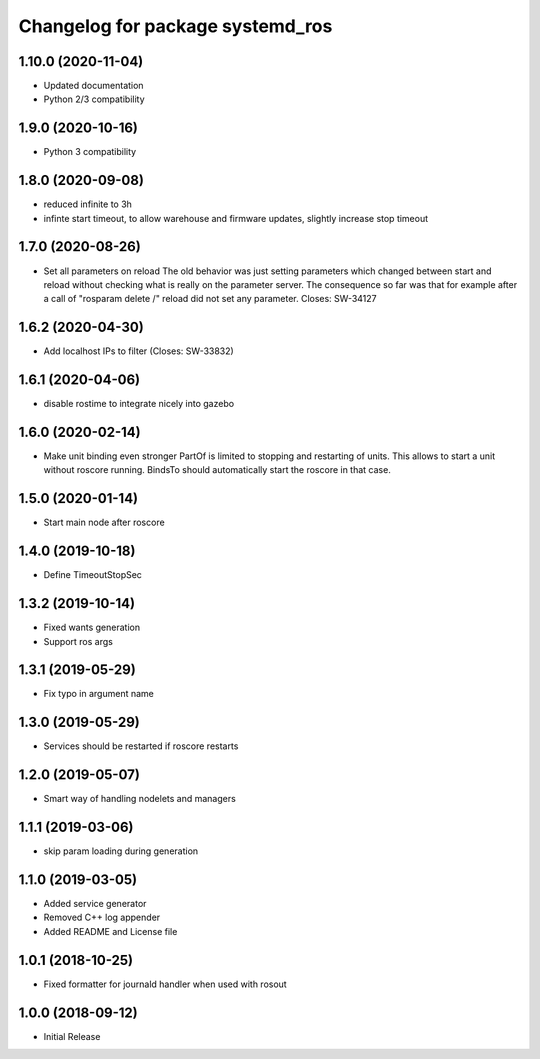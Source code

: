 ^^^^^^^^^^^^^^^^^^^^^^^^^^^^^^^^^
Changelog for package systemd_ros
^^^^^^^^^^^^^^^^^^^^^^^^^^^^^^^^^

1.10.0 (2020-11-04)
-------------------
* Updated documentation
* Python 2/3 compatibility

1.9.0 (2020-10-16)
------------------
* Python 3 compatibility

1.8.0 (2020-09-08)
------------------
* reduced infinite to 3h
* infinte start timeout, to allow warehouse and firmware updates, slightly increase stop timeout

1.7.0 (2020-08-26)
------------------
* Set all parameters on reload
  The old behavior was just setting parameters which changed between start
  and reload without checking what is really on the parameter server.
  The consequence so far was that for example after a call of
  "rosparam delete /" reload did not set any parameter.
  Closes: SW-34127

1.6.2 (2020-04-30)
------------------
* Add localhost IPs to filter (Closes: SW-33832)

1.6.1 (2020-04-06)
------------------
* disable rostime to integrate nicely into gazebo

1.6.0 (2020-02-14)
------------------
* Make unit binding even stronger
  PartOf is limited to stopping and restarting of units. This allows to
  start a unit without roscore running. BindsTo should automatically start
  the roscore in that case.

1.5.0 (2020-01-14)
------------------
* Start main node after roscore

1.4.0 (2019-10-18)
------------------
* Define TimeoutStopSec

1.3.2 (2019-10-14)
------------------
* Fixed wants generation
* Support ros args

1.3.1 (2019-05-29)
------------------
* Fix typo in argument name

1.3.0 (2019-05-29)
------------------
* Services should be restarted if roscore restarts

1.2.0 (2019-05-07)
------------------
* Smart way of handling nodelets and managers

1.1.1 (2019-03-06)
------------------
* skip param loading during generation

1.1.0 (2019-03-05)
------------------
* Added service generator
* Removed C++ log appender
* Added README and License file

1.0.1 (2018-10-25)
------------------
* Fixed formatter for journald handler when used with rosout

1.0.0 (2018-09-12)
------------------
* Initial Release
